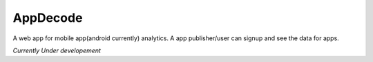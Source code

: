 +++++++++
AppDecode
+++++++++

A web app for mobile app(android currently) analytics. A app publisher/user can signup and see the data for apps. 

*Currently Under developement*
